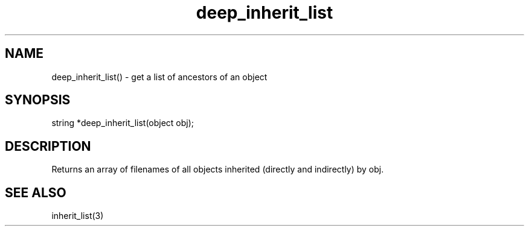 .\"get a list of ancestors of an object
.TH deep_inherit_list 3

.SH NAME
deep_inherit_list() - get a list of ancestors of an object

.SH SYNOPSIS
string *deep_inherit_list(object obj);

.SH DESCRIPTION
Returns an array of filenames of all objects inherited (directly and
indirectly) by obj.

.SH SEE ALSO
inherit_list(3)
